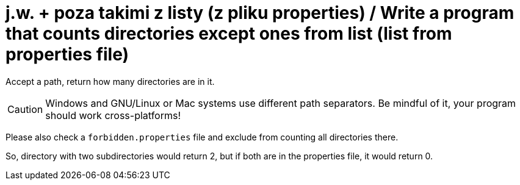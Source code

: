 # j.w. + poza takimi z listy (z pliku properties) / Write a program that counts directories except ones from list (list from properties file)

Accept a path, return how many directories are in it. 

CAUTION: Windows and GNU/Linux or Mac systems use different path separators. Be mindful of it, your program should work cross-platforms!

Please also check a `forbidden.properties` file and exclude from counting all directories there.

So, directory with two subdirectories would return 2, but if both are in the properties file, it would return 0.
